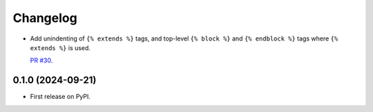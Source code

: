 =========
Changelog
=========

* Add unindenting of ``{% extends %}`` tags, and top-level ``{% block %}`` and ``{% endblock %}`` tags where ``{% extends %}`` is used.

  `PR #30 <https://github.com/adamchainz/djade/pull/30>`__.

0.1.0 (2024-09-21)
------------------

* First release on PyPI.
